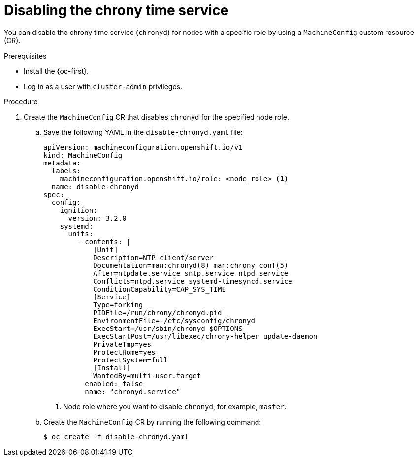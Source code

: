 // Module included in the following assemblies:
//
// * networking/using-ptp.adoc

:_content-type: PROCEDURE
[id="cnf-disable-chronyd_{context}"]
= Disabling the chrony time service

You can disable the chrony time service (`chronyd`) for nodes with a specific role by using a `MachineConfig` custom resource (CR).

.Prerequisites

* Install the {oc-first}.
* Log in as a user with `cluster-admin` privileges.

.Procedure

. Create the `MachineConfig` CR that disables `chronyd` for the specified node role.

.. Save the following YAML in the `disable-chronyd.yaml` file:
+
[source,yaml]
----
apiVersion: machineconfiguration.openshift.io/v1
kind: MachineConfig
metadata:
  labels:
    machineconfiguration.openshift.io/role: <node_role> <1>
  name: disable-chronyd
spec:
  config:
    ignition:
      version: 3.2.0
    systemd:
      units:
        - contents: |
            [Unit]
            Description=NTP client/server
            Documentation=man:chronyd(8) man:chrony.conf(5)
            After=ntpdate.service sntp.service ntpd.service
            Conflicts=ntpd.service systemd-timesyncd.service
            ConditionCapability=CAP_SYS_TIME
            [Service]
            Type=forking
            PIDFile=/run/chrony/chronyd.pid
            EnvironmentFile=-/etc/sysconfig/chronyd
            ExecStart=/usr/sbin/chronyd $OPTIONS
            ExecStartPost=/usr/libexec/chrony-helper update-daemon
            PrivateTmp=yes
            ProtectHome=yes
            ProtectSystem=full
            [Install]
            WantedBy=multi-user.target
          enabled: false
          name: "chronyd.service"
----
<1> Node role where you want to disable `chronyd`, for example, `master`.

.. Create the `MachineConfig` CR by running the following command:
+
[source,terminal]
----
$ oc create -f disable-chronyd.yaml
----
